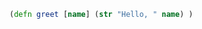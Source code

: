 
#+NAME: calc_clojure
#+BEGIN_SRC clojure
  (defn greet [name] (str "Hello, " name) )
#+END_SRC
#+RESULTS: calc_elisp

